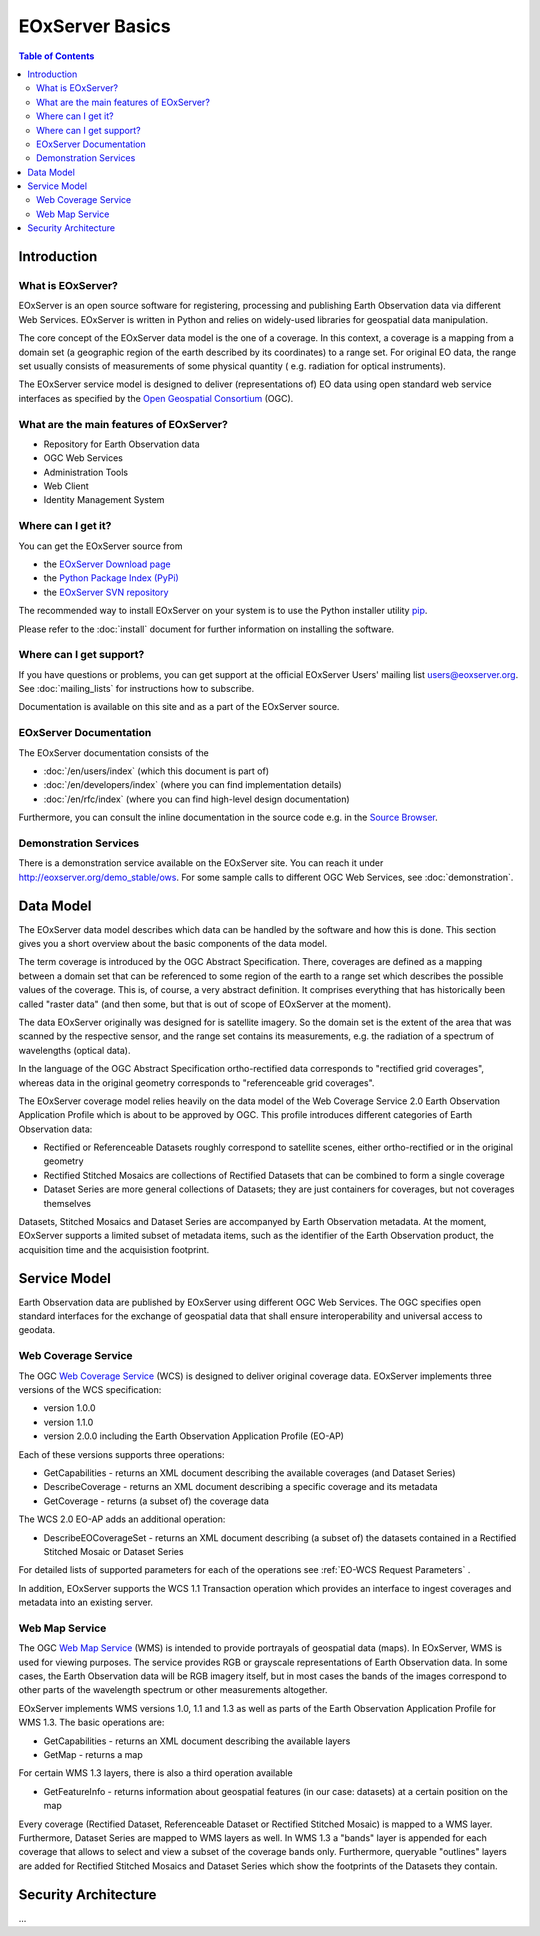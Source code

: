 .. EOxServer Basics
  #-----------------------------------------------------------------------------
  # $Id$
  #
  # Project: EOxServer <http://eoxserver.org>
  # Authors: Stephan Krause <stephan.krause@eox.at>
  #          Stephan Meissl <stephan.meissl@eox.at>
  #
  #-----------------------------------------------------------------------------
  # Copyright (C) 2011 EOX IT Services GmbH
  #
  # Permission is hereby granted, free of charge, to any person obtaining a copy
  # of this software and associated documentation files (the "Software"), to
  # deal in the Software without restriction, including without limitation the
  # rights to use, copy, modify, merge, publish, distribute, sublicense, and/or
  # sell copies of the Software, and to permit persons to whom the Software is
  # furnished to do so, subject to the following conditions:
  #
  # The above copyright notice and this permission notice shall be included in
  # all copies of this Software or works derived from this Software.
  #
  # THE SOFTWARE IS PROVIDED "AS IS", WITHOUT WARRANTY OF ANY KIND, EXPRESS OR
  # IMPLIED, INCLUDING BUT NOT LIMITED TO THE WARRANTIES OF MERCHANTABILITY,
  # FITNESS FOR A PARTICULAR PURPOSE AND NONINFRINGEMENT. IN NO EVENT SHALL THE
  # AUTHORS OR COPYRIGHT HOLDERS BE LIABLE FOR ANY CLAIM, DAMAGES OR OTHER
  # LIABILITY, WHETHER IN AN ACTION OF CONTRACT, TORT OR OTHERWISE, ARISING 
  # FROM, OUT OF OR IN CONNECTION WITH THE SOFTWARE OR THE USE OR OTHER DEALINGS
  # IN THE SOFTWARE.
  #-----------------------------------------------------------------------------

.. _EOxServer Basics:

EOxServer Basics
================

.. contents:: Table of Contents
    :depth: 3
    :backlinks: top

Introduction
------------

What is EOxServer?
~~~~~~~~~~~~~~~~~~

EOxServer is an open source software for registering, processing and publishing
Earth Observation data via different Web Services. EOxServer is written in
Python and relies on widely-used libraries for geospatial data manipulation.

The core concept of the EOxServer data model is the one of a coverage. In this
context, a coverage is a mapping from a domain set (a geographic region of the
earth described by its coordinates) to a range set. For original EO data,
the range set usually consists of measurements of some physical quantity (
e.g. radiation for optical instruments).

The EOxServer service model is designed to deliver (representations of) EO data
using open standard web service interfaces as specified by the `Open Geospatial
Consortium <http://www.opengeospatial.org>`_ (OGC).

What are the main features of EOxServer?
~~~~~~~~~~~~~~~~~~~~~~~~~~~~~~~~~~~~~~~~

* Repository for Earth Observation data
* OGC Web Services
* Administration Tools
* Web Client
* Identity Management System

Where can I get it?
~~~~~~~~~~~~~~~~~~~

You can get the EOxServer source from

* the `EOxServer Download page <http://eoxserver.org/wiki/Download>`_
* the `Python Package Index (PyPi) <http://pypi.python.org/pypi/EOxServer/>`_
* the `EOxServer SVN repository <http://eoxserver.org/svn/trunk>`_

The recommended way to install EOxServer on your system is to use the
Python installer utility
`pip <http://www.pip-installer.org/en/latest/index.html>`_.

Please refer to the :doc:`install` document for further information on
installing the software.

Where can I get support?
~~~~~~~~~~~~~~~~~~~~~~~~

If you have questions or problems, you can get support at the official
EOxServer Users' mailing list users@eoxserver.org. See :doc:`mailing_lists` for
instructions how to subscribe.

Documentation is available on this site and as a part of the EOxServer source.

EOxServer Documentation
~~~~~~~~~~~~~~~~~~~~~~~

The EOxServer documentation consists of the

* :doc:`/en/users/index` (which this document is part of)
* :doc:`/en/developers/index` (where you can find implementation details)
* :doc:`/en/rfc/index` (where you can find high-level design documentation)

Furthermore, you can consult the inline documentation in the source code
e.g. in the `Source Browser <http://eoxserver.org/browser>`_.

Demonstration Services
~~~~~~~~~~~~~~~~~~~~~~

There is a demonstration service available on the EOxServer site. You can reach
it under http://eoxserver.org/demo_stable/ows. For some sample calls to
different OGC Web Services, see :doc:`demonstration`.

Data Model
----------

The EOxServer data model describes which data can be handled by the software
and how this is done. This section gives you a short overview about the
basic components of the data model.

The term coverage is introduced by the OGC Abstract Specification. There,
coverages are defined as a mapping between a domain set that can be referenced
to some region of the earth to a range set which describes the possible values
of the coverage. This is, of course, a very abstract definition. It comprises
everything that has historically been called "raster data" (and then some, but
that is out of scope of EOxServer at the moment).

The data EOxServer originally was designed for is satellite imagery. So the
domain set is the extent of the area that was scanned by the respective sensor,
and the range set contains its measurements, e.g. the radiation of a spectrum of
wavelengths (optical data).

In the language of the OGC Abstract Specification ortho-rectified data
corresponds to "rectified grid coverages", whereas data in
the original geometry corresponds to "referenceable grid coverages".

The EOxServer coverage model relies heavily on the data model of the
Web Coverage Service 2.0 Earth Observation Application Profile which is about
to be approved by OGC. This profile introduces different categories of
Earth Observation data:

* Rectified or Referenceable Datasets roughly correspond to satellite scenes,
  either ortho-rectified or in the original geometry
* Rectified Stitched Mosaics are collections of Rectified Datasets that can be
  combined to form a single coverage
* Dataset Series are more general collections of Datasets; they are just
  containers for coverages, but not coverages themselves

Datasets, Stitched Mosaics and Dataset Series are accompanyed by Earth
Observation metadata. At the moment, EOxServer supports a limited subset of
metadata items, such as the identifier of the Earth Observation product, the
acquisition time and the acquisistion footprint.

Service Model
-------------

Earth Observation data are published by EOxServer using different OGC Web
Services. The OGC specifies open standard interfaces for the exchange of
geospatial data that shall ensure interoperability and universal access to
geodata.

Web Coverage Service
~~~~~~~~~~~~~~~~~~~~

The OGC `Web Coverage Service <http://www.opengeospatial.org/standards/wcs>`_
(WCS) is designed to deliver original coverage data. EOxServer implements
three versions of the WCS specification:

* version 1.0.0
* version 1.1.0
* version 2.0.0 including the Earth Observation Application Profile (EO-AP)

Each of these versions supports three operations:

* GetCapabilities - returns an XML document describing the available coverages
  (and Dataset Series)
* DescribeCoverage - returns an XML document describing a specific coverage
  and its metadata
* GetCoverage - returns (a subset of) the coverage data

The WCS 2.0 EO-AP adds an additional operation:

* DescribeEOCoverageSet - returns an XML document describing (a subset of) the
  datasets contained in a Rectified Stitched Mosaic or Dataset Series
  
For detailed lists of supported parameters for each of the operations see 
:ref:`EO-WCS Request Parameters` .

In addition, EOxServer supports the WCS 1.1 Transaction operation which provides
an interface to ingest coverages and metadata into an existing server.

Web Map Service
~~~~~~~~~~~~~~~

The OGC `Web Map Service <http://www.opengeospatial.org/standards/wms>`_ (WMS)
is intended to provide portrayals of geospatial data (maps). In EOxServer,
WMS is used for viewing purposes. The service provides RGB or grayscale
representations of Earth Observation data. In some cases, the Earth Observation
data will be RGB imagery itself, but in most cases the bands of the images
correspond to other parts of the wavelength spectrum or other measurements
altogether.

EOxServer implements WMS versions 1.0, 1.1 and 1.3 as well as parts of the
Earth Observation Application Profile for WMS 1.3. The basic operations are:

* GetCapabilities - returns an XML document describing the available layers
* GetMap - returns a map

For certain WMS 1.3 layers, there is also a third operation available

* GetFeatureInfo - returns information about geospatial features (in our case:
  datasets) at a certain position on the map

Every coverage (Rectified Dataset, Referenceable Dataset or Rectified Stitched
Mosaic) is mapped to a WMS layer. Furthermore, Dataset Series are mapped to
WMS layers as well. In WMS 1.3 a "bands" layer is appended for each coverage
that allows to select and view a subset of the coverage bands only. Furthermore,
queryable "outlines" layers are added for Rectified Stitched Mosaics and Dataset
Series which show the footprints of the Datasets they contain.

.. TODO: Include once implementation is available.
    Web Processing Service
    ~~~~~~~~~~~~~~~~~~~~~~

    The OGC `Web Processing Service <http://www.opengeospatial.org/standards/wps>`_
    (WPS) is intended to make processing resources for geospatial data available
    online. EOxServer features an implementation of this standard as well.

    The WPS server provides three operations:

    * GetCapabilities - returns an XML document describing the available processes
    * DescribeProcess - returns an XML document describing a specific process
    * Execute - allows to invoke a process

Security Architecture
---------------------

...

